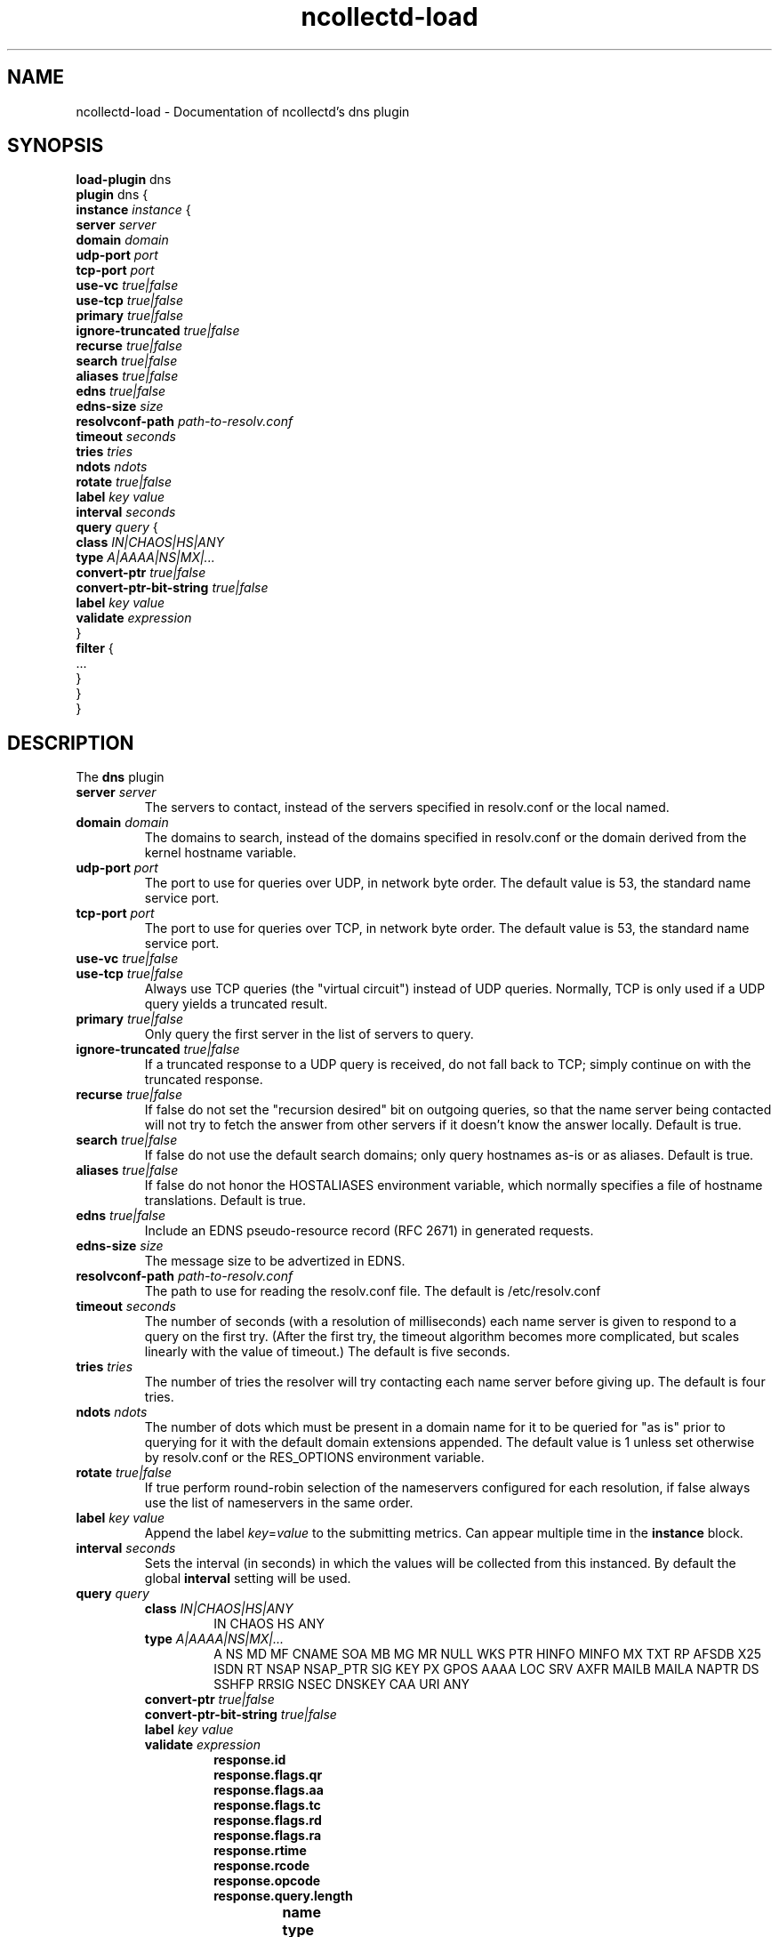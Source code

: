 .\" SPDX-License-Identifier: GPL-2.0-only
.TH ncollectd-load 5 "@NCOLLECTD_DATE@" "@NCOLLECTD_VERSION@" "ncollectd dns man page"
.SH NAME
ncollectd-load \- Documentation of ncollectd's dns plugin
.SH SYNOPSIS
\fBload-plugin\fP dns
.br
\fBplugin\fP dns {
    \fBinstance\fP \fIinstance\fP {
        \fBserver\fP \fIserver\fP
        \fBdomain\fP \fIdomain\fP
        \fBudp-port\fP \fIport\fP
        \fBtcp-port\fP \fIport\fP
        \fBuse-vc\fP \fItrue|false\fP
        \fBuse-tcp\fP \fItrue|false\fP
        \fBprimary\fP \fItrue|false\fP
        \fBignore-truncated\fP \fItrue|false\fP
        \fBrecurse\fP \fItrue|false\fP
        \fBsearch\fP \fItrue|false\fP
        \fBaliases\fP \fItrue|false\fP
        \fBedns\fP \fItrue|false\fP
        \fBedns-size\fP \fIsize\fP
        \fBresolvconf-path\fP \fIpath-to-resolv.conf\fP
        \fBtimeout\fP \fIseconds\fP
        \fBtries\fP \fItries\fP
        \fBndots\fP \fIndots\fP
        \fBrotate\fP \fItrue|false\fP
        \fBlabel\fP \fIkey\fP \fIvalue\fP
        \fBinterval\fP \fIseconds\fP
        \fBquery\fP \fIquery\fP {
            \fBclass\fP \fIIN|CHAOS|HS|ANY\fP
            \fBtype\fP \fIA|AAAA|NS|MX|...\fP
            \fBconvert-ptr\fP \fItrue|false\fP
            \fBconvert-ptr-bit-string\fP \fItrue|false\fP
            \fBlabel\fP \fIkey\fP \fIvalue\fP
            \fBvalidate\fP \fIexpression\fP
        }
        \fBfilter\fP {
            ...
        }
    }
.br
}
.SH DESCRIPTION
The \fBdns\fP plugin


.TP
\fBserver\fP \fIserver\fP
The servers to contact, instead of the servers specified in resolv.conf or the local named.
.TP
\fBdomain\fP \fIdomain\fP
The domains to search, instead of the domains specified in resolv.conf or the domain derived
from the kernel hostname variable.
.TP
\fBudp-port\fP \fIport\fP
The port to use for queries over UDP, in network byte order.
The default value is 53, the standard name service port.
.TP
\fBtcp-port\fP \fIport\fP
The port to use for queries over TCP, in network byte order.
The default value is 53, the standard name service port.
.TP
\fBuse-vc\fP \fItrue|false\fP
.TP
\fBuse-tcp\fP \fItrue|false\fP
 Always use TCP queries (the "virtual circuit") instead of UDP queries.
Normally, TCP is only used if a UDP query yields a truncated result.
.TP
\fBprimary\fP \fItrue|false\fP
Only query the first server in the list of servers to query.
.TP
\fBignore-truncated\fP \fItrue|false\fP
If a truncated response to a UDP query is received, do not fall back to TCP;
simply continue on with the truncated response.
.TP
\fBrecurse\fP \fItrue|false\fP
If false do not set the "recursion desired" bit on outgoing queries,
so that the name server being contacted will not try to fetch the answer
from other servers if it doesn't know the answer locally. Default is true.
.TP
\fBsearch\fP \fItrue|false\fP
If false do not use the default search domains; only query hostnames as-is or as aliases.
Default is true.
.TP
\fBaliases\fP \fItrue|false\fP
If false do not honor the HOSTALIASES environment variable, which normally specifies a
file of hostname translations. Default is true.
.TP
\fBedns\fP \fItrue|false\fP
Include an EDNS pseudo-resource record (RFC 2671) in generated requests.
.TP
\fBedns-size\fP \fIsize\fP
The message size to be advertized in EDNS.
.TP
\fBresolvconf-path\fP \fIpath-to-resolv.conf\fP
The path to use for reading the resolv.conf file. The default is /etc/resolv.conf
.TP
\fBtimeout\fP \fIseconds\fP
The number of seconds (with a resolution of milliseconds) each name server is given to respond
to a query on the first try.
(After the first try, the timeout algorithm becomes more complicated,
but scales linearly with the value of timeout.) The default is five seconds.
.TP
\fBtries\fP \fItries\fP
The number of tries the resolver will try contacting each name server before giving up.
The default is four tries.
.TP
\fBndots\fP \fIndots\fP
The number of dots which must be present in a domain name for it to be queried
for "as is" prior to querying for it with the default domain extensions appended.
The default value is 1 unless set otherwise by resolv.conf or the RES_OPTIONS environment variable.
.TP
\fBrotate\fP \fItrue|false\fP
If true perform round-robin selection of the nameservers configured for each resolution,
if false always use the list of nameservers in the same order.
.TP
\fBlabel\fP \fIkey\fP \fIvalue\fP
Append the label \fIkey\fP=\fIvalue\fP to the submitting metrics. Can appear
multiple time in the \fBinstance\fP block.
.TP
\fBinterval\fP \fIseconds\fP
Sets the interval (in seconds) in which the values will be collected from this
instanced. By default the global \fBinterval\fP setting will be used.

.TP
\fBquery\fP \fIquery\fP
.RS
.TP
\fBclass\fP \fIIN|CHAOS|HS|ANY\fP
IN CHAOS HS ANY
.TP
\fBtype\fP \fIA|AAAA|NS|MX|...\fP
A NS MD MF CNAME SOA MB MG MR NULL WKS PTR HINFO MINFO MX TXT RP AFSDB X25 ISDN RT NSAP NSAP_PTR SIG KEY PX GPOS AAAA LOC SRV AXFR MAILB MAILA NAPTR DS SSHFP RRSIG NSEC DNSKEY CAA URI ANY
.TP
\fBconvert-ptr\fP \fItrue|false\fP
.TP
\fBconvert-ptr-bit-string\fP \fItrue|false\fP
.TP
\fBlabel\fP \fIkey\fP \fIvalue\fP
.TP
\fBvalidate\fP \fIexpression\fP
.RS
.TP
\fBresponse.id\fP
.TP
\fBresponse.flags.qr\fP
.TP
\fBresponse.flags.aa\fP
.TP
\fBresponse.flags.tc\fP
.TP
\fBresponse.flags.rd\fP
.TP
\fBresponse.flags.ra\fP
.TP
\fBresponse.rtime\fP
.TP
\fBresponse.rcode\fP
.TP
\fBresponse.opcode\fP
.TP
\fBresponse.query.length\fP
.RS
.TP
\fBname\fP
.TP
\fBtype\fP
.TP
\fBclass\fP
.RE
.TP
\fBresponse.answer.length\fP
.TP
\fBresponse.authority.lenth\fP
.TP
\fBresponse.additional.length\fP
.RS
.TP
\fBname\fP
.TP
\fBtype\fP
.TP
\fBclass\fP
.TP
\fBttl\fP
.TP
\fBcname.name\fP
.TP
\fBmb.name\fP
.TP
\fBmd.name\fP
.TP
\fBmf.name\fP
.TP
\fBmg.name\fP
.TP
\fBmr.name\fP
.TP
\fBns.name\fP
.TP
\fBptr.name\fP
.TP
\fBhinfo.hardware\fP
.TP
\fBhinfo.os\fP
.TP
\fBminfo.mailbox\fP
.TP
\fBminfo.error_mailbox\fP
.TP
\fBmx.priority\fP
.TP
\fBmx.mailserver\fP
.TP
\fBsoa.master\fP
.TP
\fBsoa.responsible\fP
.TP
\fBsoa.serial\fP
.TP
\fBsoa.refresh_interval\fP
.TP
\fBsoa.retry_interval\fP
.TP
\fBsoa.expire\fP
.TP
\fBsoa.negative_caching_ttl\fP
.TP
\fBtxt.\fP
.TP
\fBcaa.\fP
.TP
\fBa.address\fP
.TP
\fBaaaa.address\fP
.TP
\fBsrv.priority\fP
.TP
\fBsrv.weight\fP
.TP
\fBsrv.port\fP
.TP
\fBsrv.target\fP
.TP
\fBuri.priority\fP
.TP
\fBuri.weight\fP
.TP
\fBuri.target\fP
.TP
\fBnaptr.order\fP
.TP
\fBnaptr.preference\fP
.TP
\fBnaptr.flags\fP
.TP
\fBnaptr.service\fP
.TP
\fBnaptr.regex\fP
.TP
\fBnaptr.replacement\fP
.RE
.RE
.RE
.TP
\fBfilter\fP
Configure a filter to modify or drop the metrics. See \fBFILTER CONFIGURATION\fP in
.BR ncollectd.conf(5)
.SH "SEE ALSO"
.BR ncollectd (1)
.BR ncollectd.conf (5)
